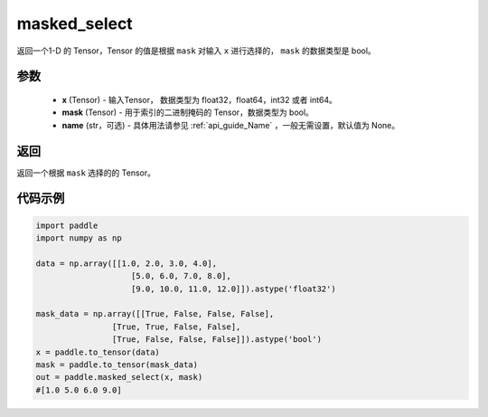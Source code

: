 .. _cn_api_tensor_masked_select:

masked_select
-------------------------------

.. py:function:: paddle.masked_select(x, mask, name=None)



返回一个1-D 的 Tensor，Tensor 的值是根据 ``mask`` 对输入 ``x`` 进行选择的， ``mask`` 的数据类型是 bool。

参数
::::::::::::

    - **x** (Tensor) - 输入Tensor， 数据类型为 float32，float64，int32 或者 int64。
    - **mask** (Tensor) - 用于索引的二进制掩码的 Tensor，数据类型为 bool。
    - **name** (str，可选) - 具体用法请参见 :ref:`api_guide_Name` ，一般无需设置，默认值为 None。
    
返回
::::::::::::
返回一个根据 ``mask`` 选择的的 Tensor。


代码示例
::::::::::::

.. code-block:: python

    import paddle
    import numpy as np
    
    data = np.array([[1.0, 2.0, 3.0, 4.0],
                        [5.0, 6.0, 7.0, 8.0],
                        [9.0, 10.0, 11.0, 12.0]]).astype('float32')
    
    mask_data = np.array([[True, False, False, False],
                    [True, True, False, False],
                    [True, False, False, False]]).astype('bool')
    x = paddle.to_tensor(data)
    mask = paddle.to_tensor(mask_data)
    out = paddle.masked_select(x, mask)
    #[1.0 5.0 6.0 9.0]

